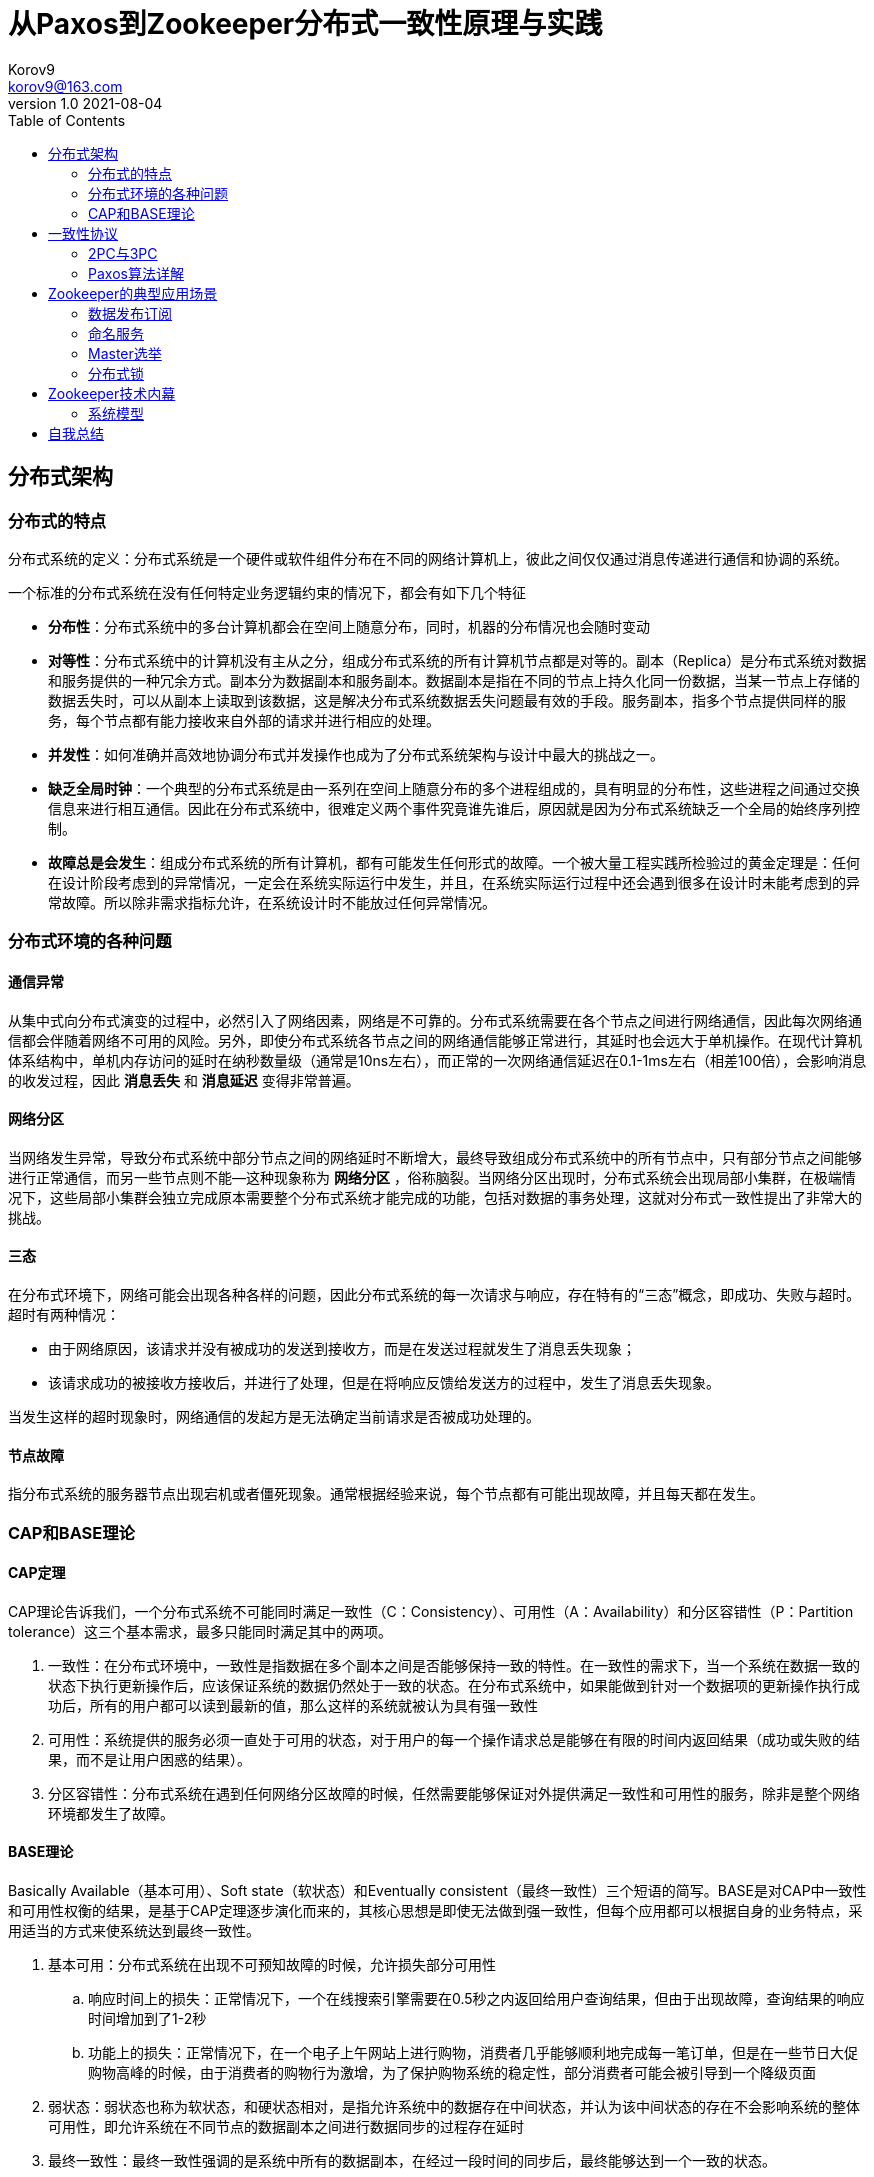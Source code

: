 = 从Paxos到Zookeeper分布式一致性原理与实践 =
Korov9 <korov9@163.com>
v1.0 2021-08-04
:toc: right
:table-caption!:

== 分布式架构 ==

=== 分布式的特点 ===

分布式系统的定义：分布式系统是一个硬件或软件组件分布在不同的网络计算机上，彼此之间仅仅通过消息传递进行通信和协调的系统。

一个标准的分布式系统在没有任何特定业务逻辑约束的情况下，都会有如下几个特征

- **分布性**：分布式系统中的多台计算机都会在空间上随意分布，同时，机器的分布情况也会随时变动
- **对等性**：分布式系统中的计算机没有主从之分，组成分布式系统的所有计算机节点都是对等的。副本（Replica）是分布式系统对数据和服务提供的一种冗余方式。副本分为数据副本和服务副本。数据副本是指在不同的节点上持久化同一份数据，当某一节点上存储的数据丢失时，可以从副本上读取到该数据，这是解决分布式系统数据丢失问题最有效的手段。服务副本，指多个节点提供同样的服务，每个节点都有能力接收来自外部的请求并进行相应的处理。
- **并发性**：如何准确并高效地协调分布式并发操作也成为了分布式系统架构与设计中最大的挑战之一。
- **缺乏全局时钟**：一个典型的分布式系统是由一系列在空间上随意分布的多个进程组成的，具有明显的分布性，这些进程之间通过交换信息来进行相互通信。因此在分布式系统中，很难定义两个事件究竟谁先谁后，原因就是因为分布式系统缺乏一个全局的始终序列控制。
- **故障总是会发生**：组成分布式系统的所有计算机，都有可能发生任何形式的故障。一个被大量工程实践所检验过的黄金定理是：任何在设计阶段考虑到的异常情况，一定会在系统实际运行中发生，并且，在系统实际运行过程中还会遇到很多在设计时未能考虑到的异常故障。所以除非需求指标允许，在系统设计时不能放过任何异常情况。

=== 分布式环境的各种问题 ===

==== 通信异常 ====

从集中式向分布式演变的过程中，必然引入了网络因素，网络是不可靠的。分布式系统需要在各个节点之间进行网络通信，因此每次网络通信都会伴随着网络不可用的风险。另外，即使分布式系统各节点之间的网络通信能够正常进行，其延时也会远大于单机操作。在现代计算机体系结构中，单机内存访问的延时在纳秒数量级（通常是10ns左右），而正常的一次网络通信延迟在0.1-1ms左右（相差100倍），会影响消息的收发过程，因此 **消息丢失** 和 **消息延迟** 变得非常普遍。

==== 网络分区 ====

当网络发生异常，导致分布式系统中部分节点之间的网络延时不断增大，最终导致组成分布式系统中的所有节点中，只有部分节点之间能够进行正常通信，而另一些节点则不能--这种现象称为 **网络分区** ，俗称脑裂。当网络分区出现时，分布式系统会出现局部小集群，在极端情况下，这些局部小集群会独立完成原本需要整个分布式系统才能完成的功能，包括对数据的事务处理，这就对分布式一致性提出了非常大的挑战。

==== 三态 ====

在分布式环境下，网络可能会出现各种各样的问题，因此分布式系统的每一次请求与响应，存在特有的“三态”概念，即成功、失败与超时。超时有两种情况：

- 由于网络原因，该请求并没有被成功的发送到接收方，而是在发送过程就发生了消息丢失现象；
- 该请求成功的被接收方接收后，并进行了处理，但是在将响应反馈给发送方的过程中，发生了消息丢失现象。

当发生这样的超时现象时，网络通信的发起方是无法确定当前请求是否被成功处理的。

==== 节点故障 ====

指分布式系统的服务器节点出现宕机或者僵死现象。通常根据经验来说，每个节点都有可能出现故障，并且每天都在发生。

=== CAP和BASE理论 ===

==== CAP定理 ====

CAP理论告诉我们，一个分布式系统不可能同时满足一致性（C：Consistency）、可用性（A：Availability）和分区容错性（P：Partition tolerance）这三个基本需求，最多只能同时满足其中的两项。

. 一致性：在分布式环境中，一致性是指数据在多个副本之间是否能够保持一致的特性。在一致性的需求下，当一个系统在数据一致的状态下执行更新操作后，应该保证系统的数据仍然处于一致的状态。在分布式系统中，如果能做到针对一个数据项的更新操作执行成功后，所有的用户都可以读到最新的值，那么这样的系统就被认为具有强一致性
. 可用性：系统提供的服务必须一直处于可用的状态，对于用户的每一个操作请求总是能够在有限的时间内返回结果（成功或失败的结果，而不是让用户困惑的结果）。
. 分区容错性：分布式系统在遇到任何网络分区故障的时候，任然需要能够保证对外提供满足一致性和可用性的服务，除非是整个网络环境都发生了故障。

==== BASE理论 ====

Basically Available（基本可用）、Soft state（软状态）和Eventually consistent（最终一致性）三个短语的简写。BASE是对CAP中一致性和可用性权衡的结果，是基于CAP定理逐步演化而来的，其核心思想是即使无法做到强一致性，但每个应用都可以根据自身的业务特点，采用适当的方式来使系统达到最终一致性。

. 基本可用：分布式系统在出现不可预知故障的时候，允许损失部分可用性
.. 响应时间上的损失：正常情况下，一个在线搜索引擎需要在0.5秒之内返回给用户查询结果，但由于出现故障，查询结果的响应时间增加到了1-2秒
.. 功能上的损失：正常情况下，在一个电子上午网站上进行购物，消费者几乎能够顺利地完成每一笔订单，但是在一些节日大促购物高峰的时候，由于消费者的购物行为激增，为了保护购物系统的稳定性，部分消费者可能会被引导到一个降级页面
. 弱状态：弱状态也称为软状态，和硬状态相对，是指允许系统中的数据存在中间状态，并认为该中间状态的存在不会影响系统的整体可用性，即允许系统在不同节点的数据副本之间进行数据同步的过程存在延时
. 最终一致性：最终一致性强调的是系统中所有的数据副本，在经过一段时间的同步后，最终能够达到一个一致的状态。

在实际工程实践中，最终一致性存在一下五类主要变种：

. 因果一致性（Causal consistency）：如果进程A在更新某个数据项后通知了进程B，那么进程B之后对该数据项的访问都应该能够获取到进程A更新后的最新值，并且如果进程B要对该数据项进行更新操作的话，务必基于进程A更新后的最新值，即不能发生丢失更新的情况。
. 读己之所写（Read your writes）：进程A更新一个数据项之后，它自己总是能够访问到更新过的最新值，而不会看到旧值。
. 会话一致性（Session consistency）：会话一致性将对系统数据的访问过程框定在一个会话中：系统能保证在同一个有效的会话中实现“读己之所写”的一致性
. 单调读一致性（Monotonic read consistency）：如果一个进程从系统中读取一个数据项的某个值后，那么系统对于该进程后续的任何数据访问都不应该返回更旧的值。
. 单调写一致性（Monotonic write consistency）：一个系统需要能够确保来自同一个进程的写操作被顺序的执行。

== 一致性协议 ==

=== 2PC与3PC ===

当一个事务操作需要跨越多个分布式节点的时候，为了保持事务处理的ACID特性，就需要引入一个称为 **协调者（Coordinator）** 的组件来统一调度所有分布式节点的执行逻辑，这些被调度的分布式节点则被称为 **参与者（Participant）** 。协调者负责调度参与者的行为，并最终决定这些参与者是否要把事务真正的进行提交。

==== 2PC ====

Two-Phase Commit的缩写，即二阶段提交，是计算机网络尤其是在数据库领域内，为了使基于分布式系统架构下的所有节点在进行事务处理过程中能够保持原子性和一致性而设计的一种算法。目前绝大部分的关系型数据库都是采用二阶段提交协议来完成分布式事务的处理。

二阶段提交协议是将事务的提交过程分成了两个阶段来进行处理，其执行流程如下：

. 阶段一：提交事务请求

.. 事务询问：协调者向所有的参与者发送事务内容，询问是否可以执行事务提交操作，并开始等待各参与者的响应

.. 执行事务：各参与者节点执行事务操作，并将Undo和Redo信息计入事务日志中

.. 个参与者向协调者反馈事务询问的响应：如果参与者成功执行了事务操作，那么就会反馈给协调者Yes响应，表示事务可以执行；如果参与者没有成功执行事务，那么就反馈给协调者No响应，表示事务不可以执行

. 阶段二：执行事务提交。协调者会根据各参与者的反馈情况来决定最终是否可以进行事务提交操作，正常情况下，包含以下两种可能

.. 执行事务提交：假如协调者从所有的参与者获得的反馈都是Yes响应，那么就会执行事务提交：
... 发送提交请求：协调者向所有参与者节点发出Commit请求

... 事务提交：参与者接收到Commit请求后，会正式执行事务提交操作，并在完成提交之后释放整个事务执行期间占用的事务资源

... 反馈事务提交结果：参与者在完成事务提交之后，向协调者发送Ack消息

... 完成事务：协调者接收到所有参与者反馈的Ack消息后，完成事务

.. 中断事务：假如任何一个参与者向协调者反馈了No响应，或者在等待超时之后，协调者尚无法接收到所有参与者的反馈响应，那么就会中断事务：

... 发送回滚请求：协调者向所有参与者节点发出Rollback请求

... 事务回滚：参与者接收到Rollback请求后，会利用其在阶段一中记录的Undo信息来执行事务回滚操作，并在完成回滚之后释放在整个事务执行期间占用的资源

... 反馈事务回滚的结果：参与者在完成事务回滚之后，向协调者发送Ack消息

... 中断事务：协调者接收到所有参与者反馈的Ack消息后，完成事务中断

二阶段提交将一个事务的处理过程分为了投票和执行两个阶段，其核心是对每个事务都采用先尝试提交的处理方式，因此可以将二阶段提交看作一个强一致性的算法

优缺点：

. 优点：原理简单，实现方便。
. 缺点：同步阻塞、单点问题、脑裂、太过保守。
.. 同步阻塞：二阶段提交协议存在的最明显也是最大的一个问题就是同步阻塞，这会极大的限制分布式系统的性能。在二阶段提交的执行过程中，所有参与该事务的逻辑都处于阻塞状态，也就是说，各个参与者在等待其他参与者响应的过程中，将无法进行其他任何操作
.. 单点问题：协调者在二阶段提交协议中起到了非常重要的作用。一旦协调者出现问题，那么整个二阶段提交流程将无法运行
.. 数据不一致：在二阶段提交协议的阶段二，即执行事务提交的时候，当协调者向所有的参与者发送Commit请求之后，发生了局部网络异常或者是协调者在尚未发送完Commit请求之前自身发生了崩溃，导致最终只有部分参与者收到了Commit请求。于是，这部分收到了Commit请求的参与者就会进行事务的提交，而其他没有收到Commit请求的参与者则无法进行事务提交，于是整个分布式系统便出现了数据不一致性现象
.. 太过保守：如果协调者指示参与者进行事务提交询问的过程中，参与者出现故障而导致协调者始终无法获取到所有参与者的响应信息的话，这是协调者只能依靠自身的超时机制来判断是否需要中断事务，这样的策略显得比较保守。二阶段提交协议没有较为完善的容错机制，任意一个节点的失败都会导致整个事务的失败。

==== 3PC ====

Three-Phase Commit，三阶段提交将二阶段提交协议的“提交事务请求”过程一分为二，形成了由CanCommit、PreCommit和do Commit三个阶段组成的事务处理协议。

. 阶段一：CanCommit
.. 事务询问：协调者向所有的参与者发送一个包含事务内容的canCommit请求，询问是否可以执行事务提交操作，并开始等待各参与者的响应
.. 各参与者向协调者反馈事务询问的响应：参与者在接收到来自协调者的canCommit请求后，正常情况下，如果其自身认为可以顺利执行事务，那么会反馈Yes响应，并进入预备状态，否则反馈No响应
. 阶段二：PreCommit
.. 执行事务预提交：假如协调者从所有的参与者获得的反馈都是Yes响应，就会执行预提交
... 发送预提交请求：协调者向所有参与者节点发出preCommit请求，并进入Prepared阶段
... 事务预提交：参与者接收到preCommit请求后，会执行事务操作，并将Undo和Redo信息记录到事务日志中
... 各参与者向协调者反馈事务执行的响应：如果参与者成功执行了事务操作，那么就会反馈给协调者Ack响应，同时等待最终的指令：提交（commit）或终止（abort）
.. 中断事务：如果任何一个参与者向协调者反馈了No响应，或者在等待超时之后，协调者尚无法接收到所有参与者的反馈响应，那么就会中断事务
... 发送中断请求：协调者向所有参与者节点发出abort请求
... 中断事务：无论是收到来自协调者的abort请求，或者是在等待协调者请求过程中出现超时，参与者都会中断事务
. 阶段三：doCommit。该阶段将进行真正的事务提交
.. 执行提交
... 发送提交请求：进入这一阶段，假设协调者处于正常工作状态，并且它接收到了来自所有参与者的Ack响应，那么它将从“预提交”状态转换到“提交”状态，并向所有参与者发送doCommit请求
... 事务提交：参与者接收到doCommit请求后，会正式执行事务提交操作，并在完成提交之后释放整个事务执行期间占用的事务资源
... 反馈事务提交结果：参与者在完成事务提交之后，向协调者发送Ack消息
... 完成事务：协调者接收到所有参与者反馈的Ack消息后，完成事务
.. 中断事务：假设协调者处于正常工作状态，并且有任意一个参与者向协调者反馈了No响应，或者在等待超时之后，协调者尚无法接收到所有参与者的反馈响应，那么就会中断事务
... 发送中断请求：协调者向所有的参与者节点发送abort请求
... 事务回滚：参与者接收到abort请求后，会利用其在阶段二中记录的Undo信息来执行事务回滚操作，并在完成回滚之后释放在整个事务执行期间占用的资源
... 反馈事务回滚结果：参与者在完成事务回滚之后，向协调者发送Ack消息
... 中断事务：协调者接收到所有参与者反馈的Ack消息后，中断事务

****
需要注意的是，一旦进入阶段三，可能会存在以下两种故障

- 协调者出现问题
- 协调者和参与者之间的网络出现故障

无论出现那种情况，最终都会导致参与者无法及时接收到来自协调者的doCommit或是abort请求，针对这样的异常情况，参与者都会在等待超时之后继续进行事务提交
****

优缺点：

. 优点：相较于二阶段提交协议，三阶段提交协议最大的优点是降低了参与者的阻塞范围，并且能够在出现单点故障后继续达成一致
. 缺点：三阶段提交协议在去除阻塞的同时也引入了新的问题，那就是在参与者接收到preCommit消息后，如果网络出现分区，此时协调者所在的节点和参与者无法进行正常的网络通信，在这种情况下，该参与者依然会进行事务的提交，这必然会出现数据的不一致

=== Paxos算法详解 ===

==== 问题描述 ====

假设有一组可以提出提案的进程合集，那么对于一个一致性算法来说需要保证以下几点：

- 在这些被提出的提案中，只有一个会被选定
- 如果没有提案被提出，那么就不会有被选定的提案
- 当一个提案被选定后，进程应该可以获取被选定的提案信息

对于一致性来说，安全性需求如下：

- 只有被提出的提案才能被选定
- 只能有一个值被选定
- 如果某个进程认为某个提案被选定了，那么这个提案必须是真的被选定的那个

从整体上来说，Paxos算法的目标就是要保证最终有一个提案会被选定，当提案被选定后，进程最终也能获取到被选定的提案。

在该一致性算法中，有三种参与角色，我们用Proposer、Acceptor和Learner来表示。在具体的实现中，一个进程可能充当不止一种角色，在这里我们并不关心进程如何映射到各种角色，假设不同参与者之间可以通过收发消息来进行通信那么：

- 每个参与者以任意速度执行，可能会因为出错而停止，也可能会重启。同时，即使一个提案被选定后，所有的参与者也都可能失败或重启，因此除非那些失败或重启的参与者可以记录某些信息，否则将无法确定最终的值
- 消息在传递的过程中可能会出现不可预知的延迟，也可能会重复或丢失，但是消息不会被损坏，即消息内容不会被篡改。

== Zookeeper的典型应用场景

=== 数据发布订阅

数据发布/订阅系统（Publish/Subscribe）系统，即所谓的配置中心，就是发布者将数据发布到Zookeeper的一个或一系列节点上，供订阅者进行数据订阅，进而达到动态获取数据的目的，实现配置信息的集中式管理和数据的动态更新

Zookeeper采用推拉结合的方式：客户端向服务端注册自己需要关注的节点，一旦该节点的数据发生变更，那么服务器端就会向相应的客户端发送Wtacher事件通知，客户端接收到这个消息通知之后，需要主动到服务端获取最新的数据。 

NOTE: 这种方式好麻烦啊，没有通知到就不会去主动拉去消息，获取消息相对来说更及时，但是一个获取一个消息需要两个网络请求才能完成，浪费

****
- 推模式：服务端将数据主动发送给客户端
- 拉模式：客户端主动轮询服务端拉取数据

推模式下，服务端不知道客户端的消费速度，当服务端的发送速度大于客户端的消费速度时会导致客户端崩溃，但是消息发送会很及时。拉取模式下，客户端必须不断轮询服务端是否有可消费的消息，而且消费消息没有那么及时，但是可以更具自身能力决定拉取消息的速率。
****

=== 命名服务

Zookeeper实现全局唯一ID的生成。调用Zookeeper节点创建的API接口可以创建一个顺序节点，并且在API返回值中会返回这个节点的完整名字。利用这个特性，我们就可以借助Zookeeper来生成全局唯一ID了。

步骤：

. 所有客户端都会根据自己的任务类型，在指定类型的任务下面通过调用 `create()` 接口来创建一个顺序节点，例如创建 `job-` 节点
. 节点创建完毕后， `create()` 接口会返回一个完整的节点名，例如 `job-0000000003`
. 客户端拿到这个返回值后，拼接上 `type` 类型，例如 `type-job-0000000003` 这样就可以作为一个全局唯一的ID了。

=== Master选举

利用Zookeeper的强一致性，能够很好的保证在分布式高并发情况下节点的创建一定能够保证全局唯一性，利用这个特性就能很容易在分布式环境中进行Master选举了。

客户端集群会在zookeeper上创建一个临时节点，例如 `/master/service`，在这个过程中只有一个客户端能够成功创建这个节点，那么这个客户端所在的机器就成为了Master。同时其他没有在zookeeper上成功创建节点的客户端都会在节点 `/master/service` 上注册一个子节点变更的 `Watcher` ，用于监控当前的Master机器是否存活，一旦发现当前的Master挂了，那么其余的客户端将会重新进行Master选举。

NOTE: LeaderLatch:根据一个路径，多台客户端在该路径下创建临时顺序节点，例如： `/leader/node_1`,`/leader/node_2`,`/leader/node_3` 节点编号最小的客户端成为leader，没抢到leader的节点都监听前一个节点的删除事件，在前一个节点删除后重新抢主。这样就会按照临时节点的顺序一次成为master。

=== 分布式锁

==== 排他锁

排他锁（Exclusive Locks），又成为写锁或独占锁，是一种基本的锁类型。排他锁的核心是如何保证当前有且仅有一个事务获得锁，并且锁倍释放后，所有正在等待获取锁的事务都能够被通知到。

实现：所有客户端都会试图创建一个临时节点 `/exclusive_lock/lock` ，如果创建成功就可以任务该客户端获取了锁。同时所有没有获取到锁的客户端就需要到 `/exclusive_lock` 节点上注册一个子节点变更的Watcher监听，以便实时监听lock节点的变更情况。

因为 `/exclusive_lock/lock` 是一个临时节点，因此以下两种情况，都有可能释放锁。

- 当前获取锁的客户端机器发生宕机，那么zookeeper上的这个临时节点就会倍移除
- 正常执行完业务逻辑后，客户端就会主动将自己创建的临时节点删除。

==== 共享锁

共享锁（Shared Locks）又称为读锁，如果事务T1对数据对象O1加上了共享锁，那么当前事务只能对O1进行读取操作，其他事务也只能对这个数据对象加共享锁，直到该数据对象上的所有共享锁都被释放。

这里使用临时顺序节点来表示一个共享锁。因为每次创建一个临时顺序节点，就会给这个节点递增的序号。在需要获取共享锁时，所有客户端都会到 `/shared_lock` 这个节点下面创建一个临时顺序节点，如果当前是读请求，那么就创建例如 `/shared_lock/192.168.0.1-R-00000001` 的节点；如果是写请求，那么就创建例如 `/shared_lock/192.168.0.1-W-00000001` 的节点（ **R和W将会共享递增的序列号** ）。

通过zookeeper的节点来确定分布式读写顺序大致可以分为一下4个步骤：

. 创建完节点后，获取 `/shared_lock` 节点下所有子节点，并对该节点注册子节点变更的Watcher监听。
. 确定自己的节点序号所在子节点中的顺序
. 对于读请求：如果没有比机子序号小的子节点，或是所有比自己序号小的子节点都是读请求，那么表明自己已经成功获取了共享锁，同时开始执行读取逻辑。如果比自己序号小的子节点中有写请求，那么就需要进入等待；对于写请求：如果自己不是序号最小的子节点，那么就进入等待。
. 接受到Watcher通知后，重复步骤1.

但是步骤3中Watcher会给所有客户端发送通知，然后所有客户端都会去获取所有子节点，然后判断顺序，之后一个会进行下一步操作，其他的则是继续等到，在超大集群中会造成zookeeper压力过大。改进如下：

 . 客户端创建临时顺序节点
 . 客户端获取所有已经创建的子节点列表，注意这里不注册任何Watcher。
 . 注册Watcher，读请求：向比自己序号小的最后一个写请求节点注册Watcher监听；写请求：向比自己序号小的最后一个节点注册Watcher监听。
 
 . 等待Watcher通知，继续步骤2
 
== Zookeeper技术内幕

=== 系统模型

==== 数据模型

Zookeeper的数据结构和标准的Unix文件系统非常类似，但没有引入传统文件系统中目录和文件等相关概念。而是使用了其特有的 **数据节点(ZNode)** 概念， `ZNode` 是Zookeeper中数据的最小单元，每个 `ZNode` 上都可以保存数据，同时还可以挂载子节点，因此构成了一个层次化的命名空间，我们称之为树。

事务ID：在zookeeper中，事务是指能够改变zookeeper服务器状态的操作，我们也称之为事务操作或者更新操作，一般包括数据节点创建与删除、数据节点更新和客户端会话创建与失效等操作。对于每一个事务请求，zookeeper都会为其分配一个全局唯一的事务ID，用ZXID来表示，通常是一个64位的数字。每一个ZXID对应一次更新操作，从这些ZXID中可以简介的识别出zookeeper处理这些更新操作请求的全局顺序。

== 自我总结

亲自测试了一下，相同的机器，相同的环境， `zookeeper` 部署在同一台机器，获取锁和释放锁一整个流程，zookeeper的分布式锁获取和释放一个锁需要的时间是本地可重入锁的70倍。而redis的可冲入锁花费的时间是本地锁的11倍

redis哨兵集群模式一主两从，三哨兵花费时间是普通锁的11倍

zookeeper三个集群锁的时间是普通锁的127倍

[source, text]
----
zk cluster 1634567533559:Clinet 1 has the lock, count:57046, cost:99353   1.74162956211   127
local 1634567582284:Clinet 4 has the lock, count:2013081, cost:27588   0.0137043665903
zk standalone 1634568057042:Clinet 2 has the lock, count:122415, cost:118490    0.96763635833  70
redis cluster 1634568648123:Clinet 0 has the lock, count:640216, cost:101315   0.15825127769377834   11
reids standalone  1634568904952:Clinet 1 has the lock, count:383682, cost:60710  0.15822999254591041 11

local 1943 2039  1991
zookeeper 113163  114140  113651.5          57
zookeeper cluster 204977  185368  195172.5  98
redis 17483 17643   17563                   8
----